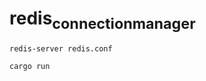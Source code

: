 * redis_connection_manager
:PROPERTIES:
:CUSTOM_ID: redis_connection_manager
:END:
#+begin_example
redis-server redis.conf

cargo run
#+end_example

